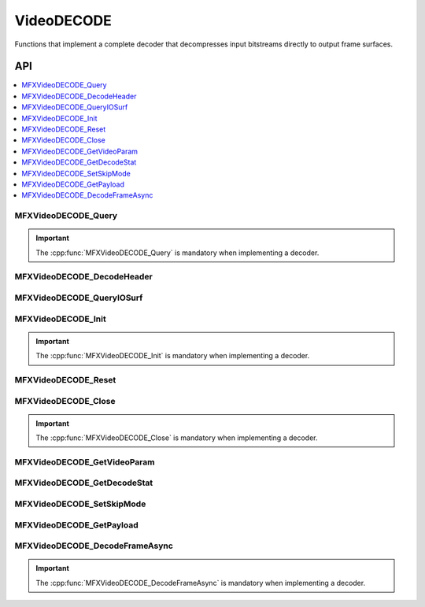 .. SPDX-FileCopyrightText: 2019-2020 Intel Corporation
..
.. SPDX-License-Identifier: CC-BY-4.0
..
  Intel(r) Video Processing Library (Intel(r) VPL)

.. _func_video_decode:

===========
VideoDECODE
===========

.. _func_vid_decode_begin:

Functions that implement a complete decoder that decompresses input bitstreams
directly to output frame surfaces.

.. _func_vid_decode_end:

---
API
---

.. contents::
   :local:
   :depth: 1

MFXVideoDECODE_Query
--------------------

.. doxygenfunction:: MFXVideoDECODE_Query
   :project: Intel&reg; VPL

.. important:: The :cpp:func:`MFXVideoDECODE_Query` is mandatory when implementing a decoder.

MFXVideoDECODE_DecodeHeader
---------------------------

.. doxygenfunction:: MFXVideoDECODE_DecodeHeader
   :project: Intel&reg; VPL

MFXVideoDECODE_QueryIOSurf
--------------------------

.. doxygenfunction:: MFXVideoDECODE_QueryIOSurf
   :project: Intel&reg; VPL

MFXVideoDECODE_Init
-------------------

.. doxygenfunction:: MFXVideoDECODE_Init
   :project: Intel&reg; VPL

.. important:: The :cpp:func:`MFXVideoDECODE_Init` is mandatory when implementing a decoder.

MFXVideoDECODE_Reset
--------------------

.. doxygenfunction:: MFXVideoDECODE_Reset
   :project: Intel&reg; VPL

MFXVideoDECODE_Close
--------------------

.. doxygenfunction:: MFXVideoDECODE_Close
   :project: Intel&reg; VPL

.. important:: The :cpp:func:`MFXVideoDECODE_Close` is mandatory when implementing a decoder.

MFXVideoDECODE_GetVideoParam
----------------------------

.. doxygenfunction:: MFXVideoDECODE_GetVideoParam
   :project: Intel&reg; VPL

MFXVideoDECODE_GetDecodeStat
----------------------------

.. doxygenfunction:: MFXVideoDECODE_GetDecodeStat
   :project: Intel&reg; VPL

MFXVideoDECODE_SetSkipMode
--------------------------

.. doxygenfunction:: MFXVideoDECODE_SetSkipMode
   :project: Intel&reg; VPL

MFXVideoDECODE_GetPayload
-------------------------

.. doxygenfunction:: MFXVideoDECODE_GetPayload
   :project: Intel&reg; VPL

MFXVideoDECODE_DecodeFrameAsync
-------------------------------

.. doxygenfunction:: MFXVideoDECODE_DecodeFrameAsync
   :project: Intel&reg; VPL

.. important:: The :cpp:func:`MFXVideoDECODE_DecodeFrameAsync` is mandatory when implementing a decoder.
